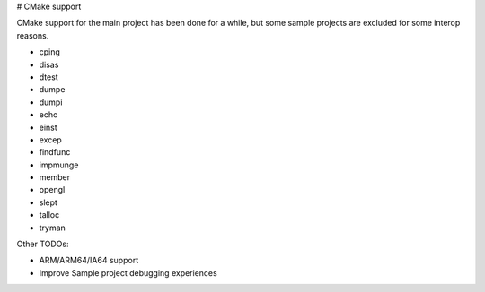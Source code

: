 # CMake support

CMake support for the main project has been done for a while, but some sample projects are excluded for some interop reasons.

* cping
* disas
* dtest
* dumpe
* dumpi
* echo
* einst
* excep
* findfunc
* impmunge
* member
* opengl
* slept
* talloc
* tryman

Other TODOs:

* ARM/ARM64/IA64 support
* Improve Sample project debugging experiences